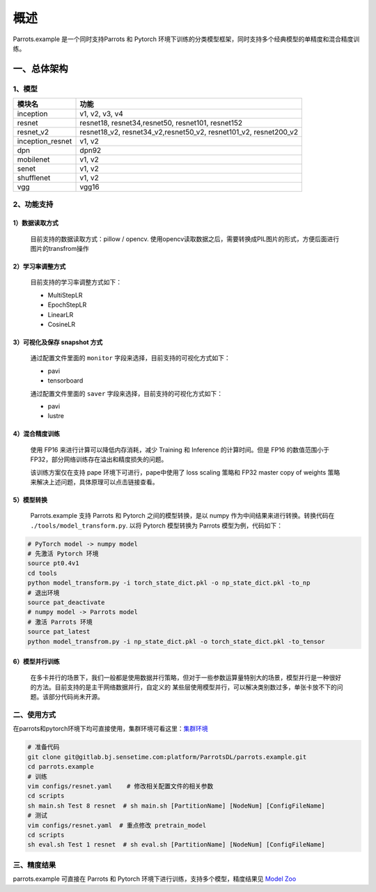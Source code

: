 概述
====
Parrots.example 是一个同时支持Parrots 和 Pytorch 环境下训练的分类模型框架，同时支持多个经典模型的单精度和混合精度训练。

一、总体架构
------------------
1、模型
""""""""""""""""""
+------------------------+--------------------------------------------------------------------+
| 模块名                 | 功能                                                               |
+========================+====================================================================+
| inception              | v1, v2, v3, v4                                                     |
+------------------------+--------------------------------------------------------------------+
| resnet                 | resnet18, resnet34,resnet50, resnet101, resnet152                  |
+------------------------+--------------------------------------------------------------------+
| resnet_v2              | resnet18_v2, resnet34_v2,resnet50_v2, resnet101_v2, resnet200_v2   |
+------------------------+--------------------------------------------------------------------+
| inception_resnet       | v1, v2                                                             |
+------------------------+--------------------------------------------------------------------+
| dpn                    | dpn92                                                              |
+------------------------+--------------------------------------------------------------------+
| mobilenet              | v1, v2                                                             |
+------------------------+--------------------------------------------------------------------+
| senet                  | v1, v2                                                             |
+------------------------+--------------------------------------------------------------------+
| shufflenet             | v1, v2                                                             |
+------------------------+--------------------------------------------------------------------+
| vgg                    | vgg16                                                              |
+------------------------+--------------------------------------------------------------------+

2、功能支持
""""""""""""""""""
1）数据读取方式
******************
  目前支持的数据读取方式：pillow / opencv. 使用opencv读取数据之后，需要转换成PIL图片的形式，方便后面进行图片的transfrom操作

2）学习率调整方式
******************
  目前支持的学习率调整方式如下：

  - MultiStepLR
  - EpochStepLR
  - LinearLR
  - CosineLR

3）可视化及保存 snapshot 方式
******************
  通过配置文件里面的 ``monitor`` 字段来选择，目前支持的可视化方式如下：

  - pavi
  - tensorboard

  通过配置文件里面的 ``saver`` 字段来选择，目前支持的可视化方式如下：

  - pavi
  - lustre


4）混合精度训练
******************
  使用 FP16 来进行计算可以降低内存消耗，减少 Training 和 Inference 的计算时间。但是 FP16 的数值范围小于 FP32，部分网络训练存在溢出和精度损失的问题。

  该训练方案仅在支持 pape 环境下可进行，pape中使用了 loss scaling 策略和 FP32 master copy of weights 策略来解决上述问题，具体原理可以点击链接查看。


5）模型转换
******************
  Parrots.example 支持 Parrots 和 Pytorch 之间的模型转换，是以 numpy 作为中间结果来进行转换。转换代码在 ``./tools/model_transform.py``. 以将 Pytorch 
  模型转换为 Parrots 模型为例，代码如下：

.. code-block:: bash

  # PyTorch model -> numpy model
  # 先激活 Pytorch 环境
  source pt0.4v1
  cd tools
  python model_transform.py -i torch_state_dict.pkl -o np_state_dict.pkl -to_np
  # 退出环境
  source pat_deactivate
  # numpy model -> Parrots model
  # 激活 Parrots 环境
  source pat_latest
  python model_transfrom.py -i np_state_dict.pkl -o torch_state_dict.pkl -to_tensor


6）模型并行训练
******************
  在多卡并行的场景下，我们一般都是使用数据并行策略，但对于一些参数运算量特别大的场景，模型并行是一种很好的方法。目前支持的是主干网络数据并行，自定义的 某些层使用模型并行，可以解决类别数过多，单张卡放不下的问题。该部分代码尚未开源。

二、使用方式
""""""""""""""""""
在parrots和pytorch环境下均可直接使用，集群环境可看这里：`集群环境 <https://confluence.sensetime.com/pages/viewpage.action?pageId=82126258>`_

.. code-block:: bash

  # 准备代码
  git clone git@gitlab.bj.sensetime.com:platform/ParrotsDL/parrots.example.git
  cd parrots.example
  # 训练
  vim configs/resnet.yaml    # 修改相关配置文件的相关参数
  cd scripts
  sh main.sh Test 8 resnet  # sh main.sh [PartitionName] [NodeNum] [ConfigFileName]
  # 测试
  vim configs/resnet.yaml  # 重点修改 pretrain_model
  cd scripts
  sh eval.sh Test 1 resnet  # sh eval.sh [PartitionName] [NodeNum] [ConfigFileName]


三、精度结果
""""""""""""""""""
parrots.example 可直接在 Parrots 和 Pytorch 环境下进行训练，支持多个模型，精度结果见 `Model Zoo <https://confluence.sensetime.com/display/Parrots/Model+Zoo>`_




